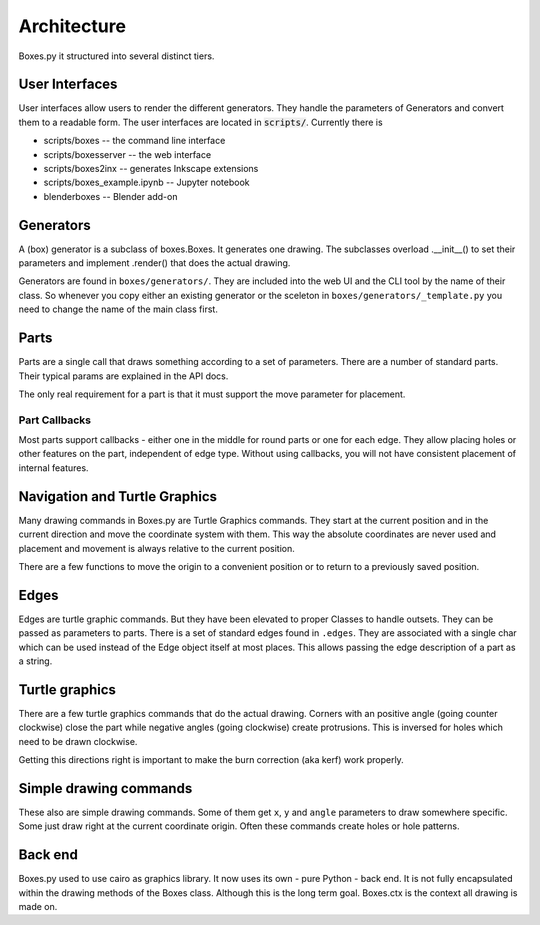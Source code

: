 Architecture
------------

Boxes.py it structured into several distinct tiers.

User Interfaces
...............

User interfaces allow users to render the different generators. They
handle the parameters of Generators and convert them to a readable
form. The user interfaces are located in :code:`scripts/`. Currently there is

* scripts/boxes -- the command line interface
* scripts/boxesserver -- the web interface
* scripts/boxes2inx -- generates Inkscape extensions
* scripts/boxes_example.ipynb -- Jupyter notebook
* blenderboxes -- Blender add-on


Generators
..........

A (box) generator is a subclass of boxes.Boxes. It generates one
drawing. The subclasses overload .__init__() to set their parameters
and implement .render() that does the actual drawing.

Generators are found in ``boxes/generators/``. They are included into
the web UI and the CLI tool by the name of their class. So whenever
you copy either an existing generator or the sceleton in
``boxes/generators/_template.py`` you need to change the name of the
main class first.

Parts
.....

Parts are a single call that draws something according to a set of parameters.
There are a number of standard parts. Their typical params are
explained in the API docs.

The only real requirement for a part is that it must support the move
parameter for placement.

Part Callbacks
++++++++++++++

Most parts support callbacks - either one in the middle for round
parts or one for each edge. They allow placing holes or other features
on the part, independent of edge type.  Without using callbacks, you
will not have consistent placement of internal features.

Navigation and Turtle Graphics
..............................

Many drawing commands in Boxes.py are Turtle Graphics commands. They
start at the current position and in the current direction and move
the coordinate system with them. This way the absolute coordinates are
never used and placement and movement is always relative to the
current position.

There are a few functions to move the origin to a convenient position
or to return to a previously saved position.

Edges
.....

Edges are turtle graphic commands. But they have been elevated to
proper Classes to handle outsets. They can be passed as parameters to parts.
There is a set of standard edges found in ``.edges``. They are
associated with a single char which can be used instead of the
Edge object itself at most places. This allows passing the edge
description of a part as a string.

Turtle graphics
...............

There are a few turtle graphics commands that do the actual
drawing. Corners with an positive angle (going counter clockwise)
close the part while negative angles (going clockwise) create protrusions.
This is inversed for holes which need to be drawn clockwise.

Getting this directions right is important to make the burn correction
(aka kerf) work properly.

Simple drawing commands
.......................

These also are simple drawing commands. Some of them get ``x``, ``y`` and
``angle`` parameters to draw somewhere specific. Some just draw right
at the current coordinate origin. Often these commands create holes or
hole patterns.

Back end
........

Boxes.py used to use cairo as graphics library. It now uses its own -
pure Python - back end. It is not fully encapsulated
within the drawing methods of the Boxes class. Although this is the
long term goal. Boxes.ctx is the context all drawing is made on.
